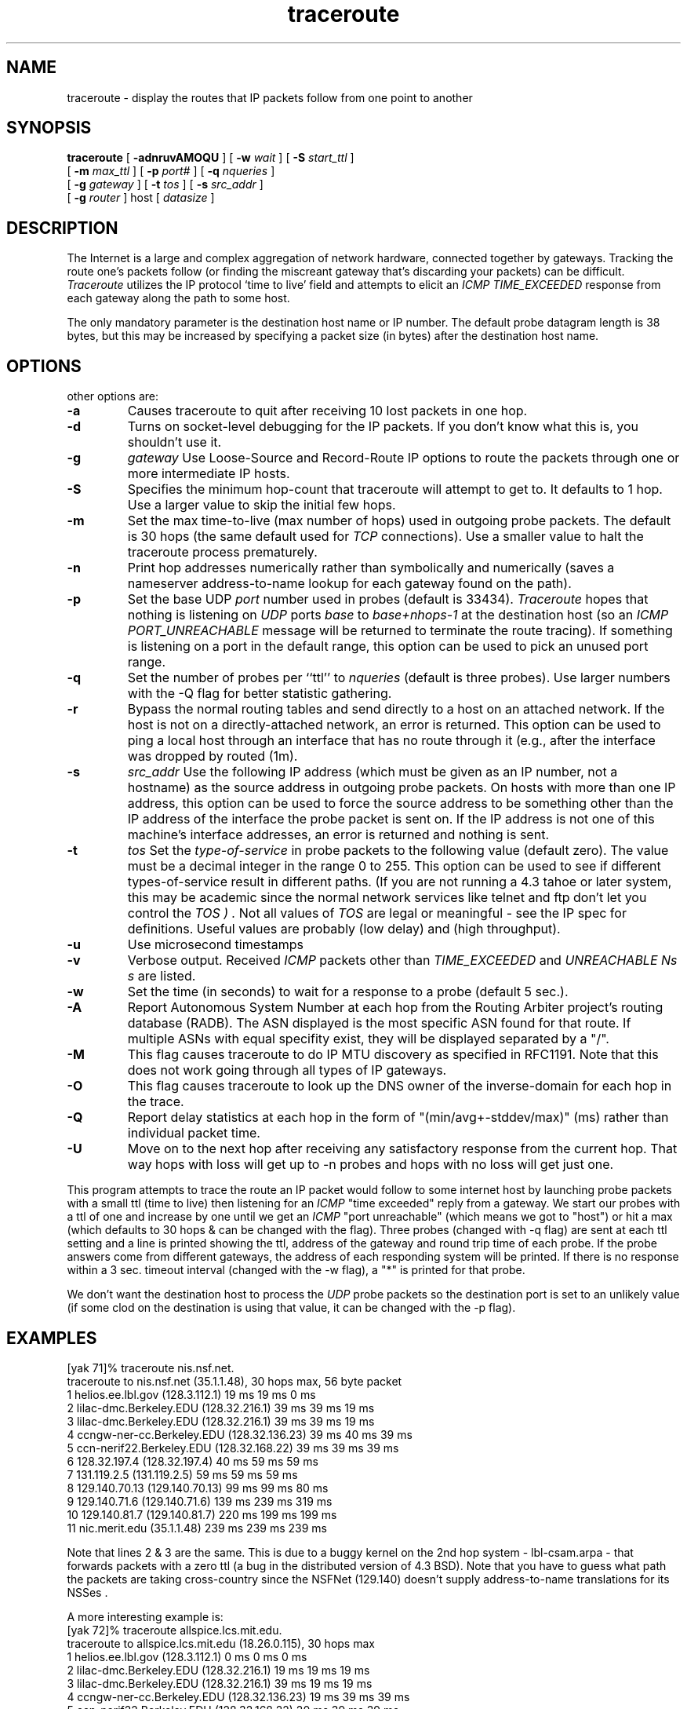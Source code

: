 '\" t
.\" Copyright (c) 1990, 1991, 1993
.\"	The Regents of the University of California.  All rights reserved.
.\"
.\" This code is derived from software contributed to Berkeley by
.\" Van Jacobson.
.\"
.\" Redistribution and use in source and binary forms, with or without
.\" modification, are permitted provided that the following conditions
.\" are met:
.\" 1. Redistributions of source code must retain the above copyright
.\"    notice, this list of conditions and the following disclaimer.
.\" 2. Redistributions in binary form must reproduce the above copyright
.\"    notice, this list of conditions and the following disclaimer in the
.\"    documentation and/or other materials provided with the distribution.
.\" 3. All advertising materials mentioning features or use of this software
.\"    must display the following acknowledgement:
.\"	This product includes software developed by the University of
.\"	California, Berkeley and its contributors.
.\" 4. Neither the name of the University nor the names of its contributors
.\"    may be used to endorse or promote products derived from this software
.\"    without specific prior written permission.
.\"
.\" THIS SOFTWARE IS PROVIDED BY THE REGENTS AND CONTRIBUTORS ``AS IS'' AND
.\" ANY EXPRESS OR IMPLIED WARRANTIES, INCLUDING, BUT NOT LIMITED TO, THE
.\" IMPLIED WARRANTIES OF MERCHANTABILITY AND FITNESS FOR A PARTICULAR PURPOSE
.\" ARE DISCLAIMED.  IN NO EVENT SHALL THE REGENTS OR CONTRIBUTORS BE LIABLE
.\" FOR ANY DIRECT, INDIRECT, INCIDENTAL, SPECIAL, EXEMPLARY, OR CONSEQUENTIAL
.\" DAMAGES (INCLUDING, BUT NOT LIMITED TO, PROCUREMENT OF SUBSTITUTE GOODS
.\" OR SERVICES; LOSS OF USE, DATA, OR PROFITS; OR BUSINESS INTERRUPTION)
.\" HOWEVER CAUSED AND ON ANY THEORY OF LIABILITY, WHETHER IN CONTRACT, STRICT
.\" LIABILITY, OR TORT (INCLUDING NEGLIGENCE OR OTHERWISE) ARISING IN ANY WAY
.\" OUT OF THE USE OF THIS SOFTWARE, EVEN IF ADVISED OF THE POSSIBILITY OF
.\" SUCH DAMAGE.
.\"
.\"     @(#)traceroute.8	8.1 (Berkeley) 6/6/93
'\"macro stdmacro
.\"
.nr X
.TH traceroute 8 "15 Oct 1998"
.SH NAME
traceroute \- display the routes that IP packets follow from one point 
to another
.SH SYNOPSIS
.LP
.B traceroute
[
.B \-adnruvAMOQU
] [
.BI \-w " wait"
] [
.BI \-S " start_ttl"
]
.ti +5n
[
.BI \-m " max_ttl"
] [
.BI \-p " port#"
] [
.BI \-q " nqueries"
] 
.ti +5n
[
.BI \-g " gateway"
] [
.BI \-t " tos"
] [
.BI \-s " src_addr"
]
.ti +5n
[
.BI \-g " router"
] host [
.I datasize
] 

.SH DESCRIPTION
The Internet is a large and complex aggregation of
network hardware, connected together by gateways.
Tracking the route one's packets follow (or finding the miscreant
gateway that's discarding your packets) can be difficult.
.I Traceroute
utilizes the IP protocol `time to live' field and attempts to elicit an
.I ICMP
.I TIME_EXCEEDED
response from each gateway along the path to some
host.
.PP
The only mandatory parameter is the destination host name or IP number.
The default probe datagram length is 38 bytes, but this may be increased
by specifying a packet size (in bytes) after the destination host
name.
.PP
.SH OPTIONS
other options are:
.TP
.B \-a 
Causes traceroute to quit after receiving 10 lost packets in one hop.
.TP
.B \-d
Turns on socket-level debugging for the IP packets. If you don't know
what this is, you shouldn't use it.
.TP
.B \-g 
.I gateway
Use Loose-Source and Record-Route IP options to route the packets through one
or more intermediate IP hosts.
.TP
.B \-S
.IStart TTL 
Specifies the minimum hop-count that traceroute will attempt to get to. It
defaults to 1 hop.  Use a larger value to skip the initial few hops.
.TP
.B \-m 
.Imax_ttl
Set the max time-to-live (max number of hops) used in outgoing probe
packets.  The default is 30 hops (the same default used for
.I TCP
connections). Use a smaller value to halt the traceroute process prematurely.
.TP
.B \-n
Print hop addresses numerically rather than symbolically and numerically
(saves a nameserver address-to-name lookup for each gateway found on the
path).
.TP
.B \-p 
.Iport
Set the base
UDP
.I port
number used in probes (default is 33434).
.I Traceroute
hopes that nothing is listening on
.I UDP
ports
.I base
to
.I base+nhops-1
at the destination host (so an
.I ICMP
.I PORT_UNREACHABLE
message will
be returned to terminate the route tracing).  If something is
listening on a port in the default range, this option can be used
to pick an unused port range.
.TP
.B \-q 
.Inqueries
Set the number of probes per ``ttl'' to
.I nqueries
(default is three probes). Use larger numbers with the -Q flag for better statistic gathering.
.TP
.B \-r
Bypass the normal routing tables and send directly to a host on an attached
network.
If the host is not on a directly-attached network,
an error is returned.
This option can be used to ping a local host through an interface
that has no route through it (e.g., after the interface was dropped by
routed (1m).
.TP
.B \-s
.I src_addr
Use the following IP address
(which must be given as an IP number, not
a hostname) as the source address in outgoing probe packets.  On
hosts with more than one IP address, this option can be used to
force the source address to be something other than the IP address
of the interface the probe packet is sent on.  If the IP address
is not one of this machine's interface addresses, an error is
returned and nothing is sent.
.TP
.B \-t 
.I tos
Set the
.I type-of-service
in probe packets to the following value (default zero).  The value must be
a decimal integer in the range 0 to 255.  This option can be used to
see if different types-of-service result in different paths.  (If you
are not running a 4.3 tahoe
or later system, this may be academic since the normal network
services like telnet and ftp don't let you control the
.I TOS ) .
Not all values of
.I TOS
are legal or
meaningful \- see the IP spec for definitions.  Useful values are
probably
.Ql \-t 16
(low delay) and
.Ql \-t 8
(high throughput).
.TP
.B \-u 
Use microsecond timestamps
.TP
.B \-v
Verbose output.  Received
.I ICMP
packets other than
.I TIME_EXCEEDED
and
.I UNREACHABLE Ns s
are listed.
.TP
.B \-w
Set the time (in seconds) to wait for a response to a probe (default 5
sec.).
.TP
.B \-A
Report Autonomous System Number at each hop from the Routing Arbiter project's
routing database (RADB).  The ASN displayed is the most specific ASN found for 
that route.  If multiple ASNs with equal specifity exist, they will be 
displayed separated by a "/".
.TP
.B \-M
This flag causes traceroute to do IP MTU discovery as specified in RFC1191. 
Note that this does not work going through all types of IP gateways.
.TP
.B \-O
This flag causes traceroute to look up the DNS owner of the inverse-domain
for each hop in the trace.
.TP
.B \-Q
Report delay statistics at each hop in the form of "(min/avg+-stddev/max)" (ms) 
rather than individual packet time.
.TP
.B \-U
Move on to the next hop after receiving any satisfactory response from the current hop.  That way hops with loss will get up to -n probes and hops with no loss will get just one.
.El
.PP
This program attempts to trace the route an IP packet would follow to some
internet host by launching
.Tn UDP
probe
packets with a small ttl (time to live) then listening for an
.I ICMP
"time exceeded" reply from a gateway.  We start our probes
with a ttl of one and increase by one until we get an
.I ICMP
"port unreachable"
(which means we got to "host") or hit a max (which
defaults to 30 hops & can be changed with the
.Fl m
flag).  Three
probes (changed with \-q
flag) are sent at each ttl setting and a
line is printed showing the ttl, address of the gateway and
round trip time of each probe.  If the probe answers come from
different gateways, the address of each responding system will
be printed.  If there is no response within a 3 sec. timeout
interval (changed with the \-w
flag), a "*" is printed for that
probe.
.PP
We don't want the destination
host to process the
.I UDP
probe packets so the destination port is set to an
unlikely value (if some clod on the destination is using that
value, it can be changed with the
\-p
flag).
.PP
.SH EXAMPLES
.nf
[yak 71]% traceroute nis.nsf.net.
traceroute to nis.nsf.net (35.1.1.48), 30 hops max, 56 byte packet
1  helios.ee.lbl.gov (128.3.112.1)  19 ms  19 ms  0 ms
2  lilac-dmc.Berkeley.EDU (128.32.216.1)  39 ms  39 ms  19 ms
3  lilac-dmc.Berkeley.EDU (128.32.216.1)  39 ms  39 ms  19 ms
4  ccngw-ner-cc.Berkeley.EDU (128.32.136.23)  39 ms  40 ms  39 ms
5  ccn-nerif22.Berkeley.EDU (128.32.168.22)  39 ms  39 ms  39 ms
6  128.32.197.4 (128.32.197.4)  40 ms  59 ms  59 ms
7  131.119.2.5 (131.119.2.5)  59 ms  59 ms  59 ms
8  129.140.70.13 (129.140.70.13)  99 ms  99 ms  80 ms
9  129.140.71.6 (129.140.71.6)  139 ms  239 ms  319 ms
10  129.140.81.7 (129.140.81.7)  220 ms  199 ms  199 ms
11  nic.merit.edu (35.1.1.48)  239 ms  239 ms  239 ms

.fi
.PP
Note that lines 2 & 3 are the same.  This is due to a buggy
kernel on the 2nd hop system \- lbl-csam.arpa \- that forwards
packets with a zero ttl (a bug in the distributed version
of 4.3 BSD).
Note that you have to guess what path
the packets are taking cross-country since the NSFNet
(129.140)
doesn't supply address-to-name translations for its NSSes .
.PP
A more interesting example is:
.nf
[yak 72]% traceroute allspice.lcs.mit.edu.
traceroute to allspice.lcs.mit.edu (18.26.0.115), 30 hops max
1  helios.ee.lbl.gov (128.3.112.1)  0 ms  0 ms  0 ms
2  lilac-dmc.Berkeley.EDU (128.32.216.1)  19 ms  19 ms  19 ms
3  lilac-dmc.Berkeley.EDU (128.32.216.1)  39 ms  19 ms  19 ms
4  ccngw-ner-cc.Berkeley.EDU (128.32.136.23)  19 ms  39 ms  39 ms
5  ccn-nerif22.Berkeley.EDU (128.32.168.22)  20 ms  39 ms  39 ms
6  128.32.197.4 (128.32.197.4)  59 ms  119 ms  39 ms
7  131.119.2.5 (131.119.2.5)  59 ms  59 ms  39 ms
8  129.140.70.13 (129.140.70.13)  80 ms  79 ms  99 ms
9  129.140.71.6 (129.140.71.6)  139 ms  139 ms  159 ms
10  129.140.81.7 (129.140.81.7)  199 ms  180 ms  300 ms
11  129.140.72.17 (129.140.72.17)  300 ms  239 ms  239 ms
12  * * *
13  128.121.54.72 (128.121.54.72)  259 ms  499 ms  279 ms
14  * * *
15  * * *
16  * * *
17  * * *
18  ALLSPICE.LCS.MIT.EDU (18.26.0.115)  339 ms  279 ms  279 ms

.fi
.PP
Note that the gateways 12, 14, 15, 16 & 17 hops away
either don't send ICMP
"time exceeded" messages or send them
with a ttl too small to reach us.  14 \- 17 are running the
MIT C Gateway code that doesn't send "time exceeded"s.  God
only knows what's going on with 12.
.PP
The silent gateway 12 in the above may be the result of a bug in
the 4.[23] BSD
network code (and its derivatives):  4.x (x <= 3)
sends an unreachable message using whatever ttl remains in the
original datagram.  Since, for gateways, the remaining ttl is
zero, the ICMP
"time exceeded" is guaranteed to not make it back
to us.  The behavior of this bug is slightly more interesting
when it appears on the destination system:
.nf
1  helios.ee.lbl.gov (128.3.112.1)  0 ms  0 ms  0 ms
2  lilac-dmc.Berkeley.EDU (128.32.216.1)  39 ms  19 ms  39 ms
3  lilac-dmc.Berkeley.EDU (128.32.216.1)  19 ms  39 ms  19 ms
4  ccngw-ner-cc.Berkeley.EDU (128.32.136.23)  39 ms  40 ms  19 ms
5  ccn-nerif35.Berkeley.EDU (128.32.168.35)  39 ms  39 ms  39 ms
6  csgw.Berkeley.EDU (128.32.133.254)  39 ms  59 ms  39 ms
7  * * *
8  * * *
9  * * *
10  * * *
11  * * *
12  * * *
13  rip.Berkeley.EDU (128.32.131.22)  59 ms !  39 ms !  39 ms !

.fi
.PP
Notice that there are 12 "gateways" (13 is the final
destination) and exactly the last half of them are "missing".
What's really happening is that rip (a Sun-3 running Sun OS3.5)
is using the ttl from our arriving datagram as the ttl in its
ICMP
reply.  So, the reply will time out on the return path
(with no notice sent to anyone since
ICMP's aren't sent for ICMP's )
until we probe with a ttl that's at least twice the path
length.  I.e., rip is really only 7 hops away.  A reply that
returns with a ttl of 1 is a clue this problem exists.
.I Traceroute
prints a "!" after the time if the ttl is <= 1.
Since vendors ship a lot of obsolete
(DEC Ns \'s
Ultrix, Sun 3.x) or
non-standard
(HPUX)
software, expect to see this problem
frequently and/or take care picking the target host of your
probes.
Other possible annotations after the time are
.I !H ,
.I !N ,
.I !P
(got a host, network or protocol unreachable, respectively),
.I !S
or
.I !F
(source route failed or fragmentation needed \- neither of these should
ever occur and the associated gateway is busted if you see one).  If
almost all the probes result in some kind of unreachable,
.I traceroute
will give up and exit.
.PP
Here's an example using the -A -Q and -q flags:
.PP
.nf 
[74] mjr@five:~> traceroute -A -Q -q 100 sprintlink.net
traceroute to sprintlink.net (199.0.55.90), 30 hops max, 40 byte packets
 1  Backbone-GW.ACES.NET (192.195.240.31) [AS3463]  (1.5 ms/3.4 ms(+-3.9 ms)/24.6 ms) 100/100 (100.00%)
 2  sl-ana-9-S4/4-6M.sprintlink.net (144.228.79.41) [AS1239]  (13.7 ms/36.7 ms(+-12.6 ms)/65.1 ms) 100/100 (100.00%)
 3  144.228.70.14 (144.228.70.14) [AS1239] (13.0 ms/63.2 ms(+-75.6 ms)/339.5 ms) 98/100 (100.00%)
 4  sl-fw-6-H2/0-T3.sprintlink.net (144.228.10.29) [AS1239] (42.7 ms/77.6 ms(+-19.0 ms)/142.8 ms) 100/100 (100.00%)
 5  sl-fw-8-F0/0.sprintlink.net (144.228.30.8) [AS1239] (37.7 ms/65.1 ms(+-13.9 ms)/93.8 ms) 100/100 (100.00%)
 6  sl-hrn-1-S1/1-T1.sprintlink.net (144.228.38.62) [AS1239] (74.4 ms/114.4 ms(+-30.4 ms)/245.5 ms) 85/100 (100.00%)
 7  tiny.sprintlink.net (199.0.55.90) [AS1239]  (74.4 ms/107.2 ms(+-13.8 ms)/136.9 ms) 100/100 (100.00%)
.fi
.PP

I would like to find out the route taken between a given router in BBN Planet's backbone to ftp.netcom.com.  I also want to skip the first two hops and start on hop #3.
.PP
.nf
[30] mjr:~> traceroute -S 3 -g 4.0.1.10 ftp.netcom.com
traceroute to ftp.netcom.com (206.217.29.2), 30 hops max, 52 byte packets
 3  paloalto-br2.bbnplanet.net (4.0.1.10)  61 ms  22 ms  18 ms
 4  sanjose1-br1.bbnplanet.net (4.0.1.9)  22 ms *  68 ms
 5  sanjose1-br1.bbnplanet.net (4.0.1.9)  21 ms  26 ms *
 6  198.32.136.15 (198.32.136.15)  521 ms  405 ms  247 ms
 7  h4-0-sjx-ca-gw1.netcom.net (163.179.232.89)  273 ms *  700 ms
 8  * sjx-ca-gw6.netcom.net (163.179.1.6)  659 ms  640 ms
 9  ftp.netcom.com (206.217.29.2)  910 ms  576 ms *

.PP
This program is intended for use in network testing, measurement
and management.
It should be used primarily for manual fault isolation.
Because of the load it could impose on the network, it is unwise to use
.I traceroute
during normal operations or from automated scripts.
.SH AUTHOR
Implemented by Van Jacobson from a suggestion by Steve Deering.  Debugged
by a cast of thousands with particularly cogent suggestions or fixes from
C. Philip Wood, Tim Seaver and Ken Adelman.  Extensive enhancements made
by Ehud Gavron <GAVRON@ACES.COM>.
.PP
Manual last updated 15 July, 1998 by Matthew Ramsey <mjr@blackened.com> 
.SH SEE ALSO
netstat(1), ping(8)
